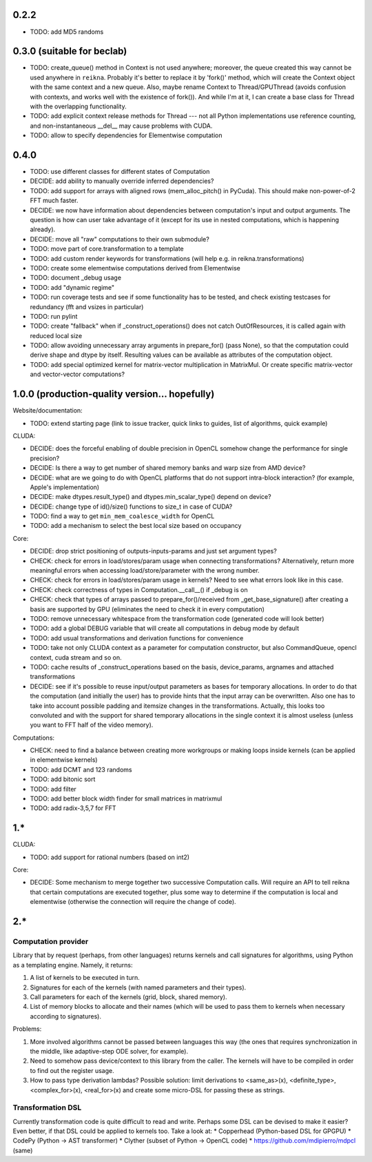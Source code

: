 0.2.2
=====

* TODO: add MD5 randoms


0.3.0 (suitable for beclab)
===========================

* TODO: create_queue() method in Context is not used anywhere;
  moreover, the queue created this way cannot be used anywhere in ``reikna``.
  Probably it's better to replace it by 'fork()' method, which will create the Context object
  with the same context and a new queue.
  Also, maybe rename Context to Thread/GPUThread (avoids confusion with contexts, and works well with the existence of fork()).
  And while I'm at it, I can create a base class for Thread with the overlapping functionality.
* TODO: add explicit context release methods for Thread --- not all Python implementations use reference counting, and non-instantaneous __del__ may cause problems with CUDA.
* TODO: allow to specify dependencies for Elementwise computation


0.4.0
=====

* TODO: use different classes for different states of Computation
* DECIDE: add ability to manually override inferred dependencies?
* TODO: add support for arrays with aligned rows (mem_alloc_pitch() in PyCuda).
  This should make non-power-of-2 FFT much faster.
* DECIDE: we now have information about dependencies between computation's input and output arguments.
  The question is how can user take advantage of it (except for its use in nested computations,
  which is happening already).
* DECIDE: move all "raw" computations to their own submodule?
* TODO: move part of core.transformation to a template
* TODO: add custom render keywords for transformations (will help e.g. in reikna.transformations)
* TODO: create some elementwise computations derived from Elementwise
* TODO: document _debug usage
* TODO: add "dynamic regime"
* TODO: run coverage tests and see if some functionality has to be tested,
  and check existing testcases for redundancy (fft and vsizes in particular)
* TODO: run pylint
* TODO: create "fallback" when if _construct_operations() does not catch OutOfResources,
  it is called again with reduced local size
* TODO: allow avoiding unnecessary array arguments in prepare_for() (pass None), so that
  the computation could derive shape and dtype by itself.
  Resulting values can be available as attributes of the computation object.
* TODO: add special optimized kernel for matrix-vector multiplication in MatrixMul.
  Or create specific matrix-vector and vector-vector computations?


1.0.0 (production-quality version... hopefully)
===============================================

Website/documentation:

* TODO: extend starting page (link to issue tracker, quick links to guides, list of algorithms, quick example)

CLUDA:

* DECIDE: does the forceful enabling of double precision in OpenCL somehow change the performance for single precision?
* DECIDE: Is there a way to get number of shared memory banks and warp size from AMD device?
* DECIDE: what are we going to do with OpenCL platforms that do not support intra-block interaction?
  (for example, Apple's implementation)
* DECIDE: make dtypes.result_type() and dtypes.min_scalar_type() depend on device?
* DECIDE: change type of id()/size() functions to size_t in case of CUDA?
* TODO: find a way to get ``min_mem_coalesce_width`` for OpenCL
* TODO: add a mechanism to select the best local size based on occupancy

Core:

* DECIDE: drop strict positioning of outputs-inputs-params and just set argument types?
* CHECK: check for errors in load/stores/param usage when connecting transformations?
  Alternatively, return more meaningful errors when accessing load/store/parameter with the wrong number.
* CHECK: check for errors in load/stores/param usage in kernels?
  Need to see what errors look like in this case.
* CHECK: check correctness of types in Computation.__call__() if _debug is on
* CHECK: check that types of arrays passed to prepare_for()/received from _get_base_signature() after creating a basis are supported by GPU (eliminates the need to check it in every computation)
* TODO: remove unnecessary whitespace from the transformation code (generated code will look better)
* TODO: add a global DEBUG variable that will create all computations in debug mode by default
* TODO: add usual transformations and derivation functions for convenience
* TODO: take not only CLUDA context as a parameter for computation constructor, but also CommandQueue, opencl context, cuda stream and so on.
* TODO: cache results of _construct_operations based on the basis, device_params, argnames and attached transformations
* DECIDE: see if it's possible to reuse input/output parameters as bases for temporary allocations.
  In order to do that the computation (and initially the user) has to provide hints that
  the input array can be overwritten. Also one has to take into account possible padding
  and itemsize changes in the transformations. Actually, this looks too convoluted and
  with the support for shared temporary allocations in the single context it is almost useless
  (unless you want to FFT half of the video memory).

Computations:

* CHECK: need to find a balance between creating more workgroups or making loops inside kernels
  (can be applied in elementwise kernels)
* TODO: add DCMT and 123 randoms
* TODO: add bitonic sort
* TODO: add filter
* TODO: add better block width finder for small matrices in matrixmul
* TODO: add radix-3,5,7 for FFT


1.*
===

CLUDA:

* TODO: add support for rational numbers (based on int2)

Core:

* DECIDE: Some mechanism to merge together two successive Computation calls. Will require an API to tell reikna that certain computations are executed together, plus some way to determine if the computation is local and elementwise (otherwise the connection will require the change of code).


2.*
===

Computation provider
--------------------

Library that by request (perhaps, from other languages) returns kernels and call signatures for algorithms, using Python as a templating engine.
Namely, it returns:

1. A list of kernels to be executed in turn.
2. Signatures for each of the kernels (with named parameters and their types).
3. Call parameters for each of the kernels (grid, block, shared memory).
4. List of memory blocks to allocate and their names (which will be used to pass them to kernels when necessary according to signatures).

Problems:

1. More involved algorithms cannot be passed between languages this way (the ones that requires synchronization in the middle, like adaptive-step ODE solver, for example).
2. Need to somehow pass device/context to this library from the caller. The kernels will have to be compiled in order to find out the register usage.
3. How to pass type derivation lambdas? Possible solution: limit derivations to <same_as>(x), <definite_type>, <complex_for>(x), <real_for>(x) and create some micro-DSL for passing these as strings.

Transformation DSL
------------------

Currently transformation code is quite difficult to read and write.
Perhaps some DSL can be devised to make it easier?
Even better, if that DSL could be applied to kernels too.
Take a look at:
* Copperhead (Python-based DSL for GPGPU)
* CodePy (Python -> AST transformer)
* Clyther (subset of Python -> OpenCL code)
* https://github.com/mdipierro/mdpcl (same)
